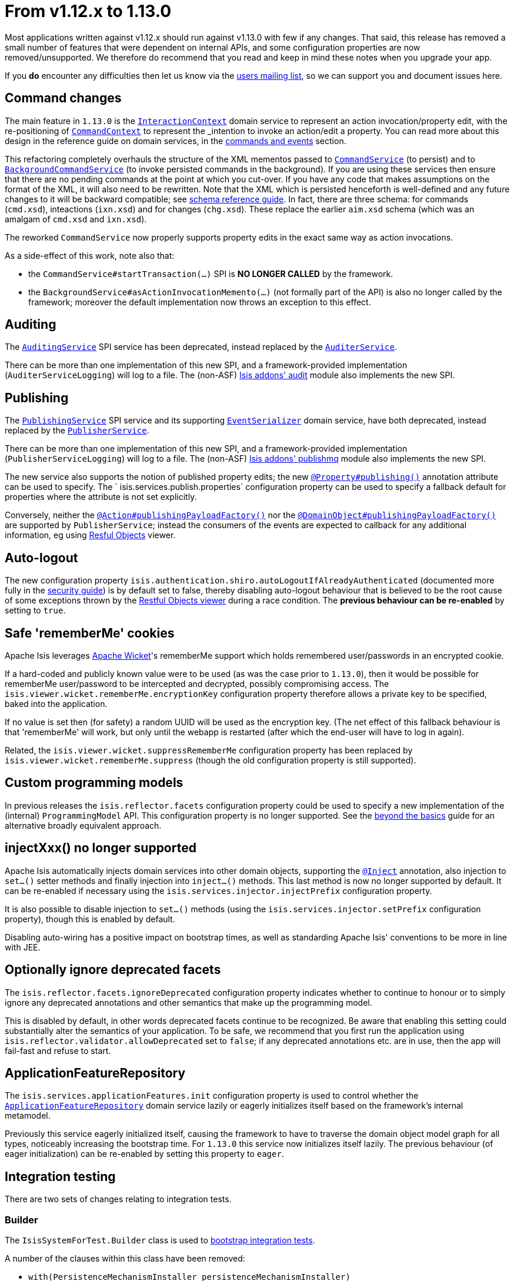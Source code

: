 [[_migration-notes_1.12.0-to-1.13.0]]
= From v1.12.x to 1.13.0
:Notice: Licensed to the Apache Software Foundation (ASF) under one or more contributor license agreements. See the NOTICE file distributed with this work for additional information regarding copyright ownership. The ASF licenses this file to you under the Apache License, Version 2.0 (the "License"); you may not use this file except in compliance with the License. You may obtain a copy of the License at. http://www.apache.org/licenses/LICENSE-2.0 . Unless required by applicable law or agreed to in writing, software distributed under the License is distributed on an "AS IS" BASIS, WITHOUT WARRANTIES OR  CONDITIONS OF ANY KIND, either express or implied. See the License for the specific language governing permissions and limitations under the License.
:_basedir: ../
:_imagesdir: images/



Most applications written against v1.12.x should run against v1.13.0 with few if any changes.  That said, this release
has removed a small number of features that were dependent on internal APIs, and some configuration properties are
now removed/unsupported.  We therefore do recommend that you read and keep in mind these notes when you upgrade your app.

If you *do* encounter any difficulties then let us know via the link:support.html[users mailing list], so we can
support you and document issues here.


== Command changes

The main feature in `1.13.0` is the xref:guides/rgsvc.adoc#_rgsvc_application-layer-api_InteractionContext[`InteractionContext`] domain service
to represent an action invocation/property edit, with the re-positioning of
xref:guides/rgsvc.adoc#_rgsvc_application-layer-api_CommandContext[`CommandContext`] to represent the _intention_ to invoke an action/edit a
property.  You can read more about this design in the reference guide on domain services, in the
xref:guides/rgsvc.adoc#__rgsvc_intro_commands-and-events[commands and events] section.

This refactoring completely overhauls the structure of the XML mementos passed to
xref:guides/rgsvc.adoc#_rgsvc_application-layer-spi_CommandService[`CommandService`] (to persist) and to
xref:guides/rgsvc.adoc#_rgsvc_application-layer-spi_BackgroundCommandService[`BackgroundCommandService`] (to invoke persisted commands in the
background).  If you are using these services then ensure that there are no pending commands at the point at which you
cut-over.  If you have any code that makes assumptions on the format of the XML, it will also need to be rewritten.
Note that the XML which is persisted henceforth is well-defined and any future changes to it will be backward
compatible; see xref:guides/rgcms.adoc#_rgcms_schema[schema reference guide].  In fact, there are three schema: for commands
(`cmd.xsd`), inteactions (`ixn.xsd`) and for changes (`chg.xsd`).  These replace the earlier `aim.xsd` schema (which
was an amalgam of `cmd.xsd` and `ixn.xsd`).

The reworked `CommandService` now properly supports property edits in the exact same way as action invocations.

As a side-effect of this work, note also that:

* the `CommandService#startTransaction(...)` SPI is *NO LONGER CALLED* by the framework.

* the `BackgroundService#asActionInvocationMemento(...)` (not formally part of the API) is also no longer called by the
framework; moreover the default implementation now throws an exception to this effect.


== Auditing

The xref:guides/rgsvc.adoc#_rgsvc_persistence-layer-spi_AuditingService[`AuditingService`] SPI service has been deprecated, instead replaced
by the xref:guides/rgsvc.adoc#_rgsvc_persistence-layer-spi_AuditerService[`AuditerService`].

There can be more than one implementation of this new SPI, and a framework-provided implementation
(`AuditerServiceLogging`) will log to a file.  The (non-ASF)
http://github.com/isisaddons/isis-module-audit[Isis addons' audit] module also implements the new SPI.


== Publishing

The xref:guides/rgsvc.adoc#_rgsvc_persistence-layer-spi_PublishingService[`PublishingService`] SPI service and its supporting
xref:guides/rgsvc.adoc#_rgsvc_persistence-layer-spi_EventSerializer[`EventSerializer`] domain service, have both deprecated, instead
replaced by the xref:guides/rgsvc.adoc#_rgsvc_persistence-layer-spi_PublisherService[`PublisherService`].

There can be more than one implementation of this new SPI, and a framework-provided implementation
(`PublisherServiceLogging`) will log to a file.  The (non-ASF)
http://github.com/isisaddons/isis-module-publishmq[Isis addons' publishmq] module also implements the new SPI.

The new service also supports the notion of published property edits; the new
xref:guides/rgant.adoc#_rgant_Property_publishing[`@Property#publishing()`] annotation attribute can be used to specify.  The `
isis.services.publish.properties` configuration property can be used to specify a fallback default for properties where
the attribute is not set explicitly.

Conversely, neither the xref:guides/rgant.adoc#_rgant_Action_publishingPayloadFactory[`@Action#publishingPayloadFactory()`]
nor the xref:guides/rgant.adoc#_rgant_DomainObject_publishingPayloadFactory[`@DomainObject#publishingPayloadFactory()`] are
supported by `PublisherService`; instead the consumers of the events are expected to callback for any additional
information, eg using xref:guides/ugvro.adoc#[Resful Objects] viewer.


== Auto-logout

The new configuration property `isis.authentication.shiro.autoLogoutIfAlreadyAuthenticated` (documented more fully in
the  xref:guides/ugsec.adoc#_ugsec_configuring-isis-to-use-shiro[security guide]) is by default set to false, thereby
disabling auto-logout behaviour that is believed to be the root cause of some exceptions thrown by the
xref:guides/ugvro.adoc#[Restful Objects viewer] during a race condition.  The *previous behaviour can be re-enabled* by setting
to `true`.


== Safe 'rememberMe' cookies

Apache Isis leverages link:http://wicket.apache.org[Apache Wicket]'s rememberMe support which holds remembered
user/passwords in an encrypted cookie.

If a hard-coded and publicly known value were to be used (as was the case prior to `1.13.0`), then it would be
possible for rememberMe user/password to be intercepted and decrypted, possibly compromising access.  The
`isis.viewer.wicket.rememberMe.encryptionKey` configuration property therefore allows a private key to be specified,
baked into the application.

If no value is set then (for safety) a random UUID will be used as the encryption key.  (The net effect of this
fallback behaviour is that 'rememberMe' will work, but only until the webapp is restarted (after which the end-user
will have to log in again).

Related, the `isis.viewer.wicket.suppressRememberMe` configuration property has been replaced by
`isis.viewer.wicket.rememberMe.suppress` (though the old configuration property is still supported).


== Custom programming models

In previous releases the `isis.reflector.facets` configuration property could be used to specify a new implementation
of the (internal) `ProgrammingModel` API.  This configuration property is no longer supported.  See the
xref:guides/ugbtb.adoc#_ugbtb_programming-model_finetuning[beyond the basics] guide for an alternative broadly equivalent
approach.



== injectXxx() no longer supported

Apache Isis automatically injects domain services into other domain objects, supporting the
xref:guides/rgant.adoc#_rgant-Inject[`@Inject`] annotation, also injection to `set...()` setter methods and finally injection
into `inject...()` methods.  This last method is now no longer supported by default.  It can be re-enabled if necessary
using the `isis.services.injector.injectPrefix` configuration property.

It is also possible to disable injection to `set...()` methods (using the `isis.services.injector.setPrefix`
configuration property), though this is enabled by default.

Disabling auto-wiring has a positive impact on bootstrap times, as well as standarding Apache Isis' conventions to be
more in line with JEE.


== Optionally ignore deprecated facets

The `isis.reflector.facets.ignoreDeprecated` configuration property indicates whether to continue to honour or to simply
ignore any deprecated annotations and other semantics that make up the programming model.

This is disabled by default, in other words deprecated facets continue to be recognized.  Be aware that enabling this
setting could substantially alter the semantics of your application.  To be safe, we recommend that you first run the
application using `isis.reflector.validator.allowDeprecated` set to `false`; if any deprecated annotations etc. are
in use, then the app will fail-fast and refuse to start.


== ApplicationFeatureRepository

The `isis.services.applicationFeatures.init` configuration property is used to control whether the
xref:guides/rgsvc.adoc#_rgsvc_metadata-api_ApplicationFeatureRepository[`ApplicationFeatureRepository`] domain service lazily or
eagerly initializes itself based on the framework's internal metamodel.

Previously this service eagerly initialized itself, causing the framework to have to traverse the domain object
model graph for all types, noticeably increasing the bootstrap time.  For `1.13.0` this service now initializes itself
lazily.  The previous behaviour (of eager initialization) can be re-enabled by setting this property to `eager`.



== Integration testing

There are two sets of changes relating to integration tests.

=== Builder

The `IsisSystemForTest.Builder` class is used to xref:guides/ugtst.adoc#_ugtst_integ-test-support_bootstrapping[bootstrap integration tests].

A number of the clauses within this class have been removed:

* `with(PersistenceMechanismInstaller persistenceMechanismInstaller)` +
+
Apache Isis has for many releases only supported a single implementation of persistence mechanism (JDO/DataNucleus),
so this builder method is redundant.

* `with(ProgrammingModel programmingModel)` +
+
Instead, use `AppManifest#getConfiguration()` to xref:guides/ugbtb.adoc#_ugbtb_programming-model_finetuning[include/exclude facets]

* `with(MetaModelValidator metaModelValidator)` +
+
Instead, use `AppManifest#getConfiguration()` to specify a xref:guides/ugbtb.adoc#_ugbtb_programming-model_custom-validator[custom validator].

* `withServicesIn(String... packagePrefixes)` and `withServices(Object... services)` +
+
Instead, use `AppManifest#getAdditionalServices()`

* `withFixtures(InstallableFixture... fixtures)` +
+
Instead, use `AppManifest#getFixtures()`


=== Centralizing configuration

Previously when bootstrapping the integration tests, the `IsisConfigurationForJdoIntegTests` was provided as a custom
implementation of `IsisConfiguration`, providing a number of configuration settings specifically for running
integration tests (eg run using an in-memory database).  This design split the responsiblity of providing the
configuration properties between that class and `AppManifest`.

A new `AppManifest.Util` helper class now allows these responsibilities to belong exlusively to the `AppManifest`.
For example:

[source,java]
----
public class DomainAppSystemInitializer {
    public static void initIsft() {
        IsisSystemForTest isft = IsisSystemForTest.getElseNull();
        if(isft == null) {
            isft = new IsisSystemForTest.Builder()
                    .withLoggingAt(org.apache.log4j.Level.INFO)
                    .with(new DomainAppAppManifest() {
                        @Override
                        public Map<String, String> getConfigurationProperties() {
                            final Map<String, String> map = Maps.newHashMap();
                            Util.withJavaxJdoRunInMemoryProperties(map);
                            Util.withDataNucleusProperties(map);
                            Util.withIsisIntegTestProperties(map);
                            return map;
                        }
                    })
                    .build();
            isft.setUpSystem();
            IsisSystemForTest.set(isft);
        }
    }
}
----


== web.xml

In the xref:guides/ugbtb.adoc#_ugbtb_web-xml[`web.xml`], the "isis.viewers" context-param is now ignored.  Instead the
`viewer_wicket.properties` and `viewer_restfulobjects.properties` will both be loaded if present (but neither need be present).



== `HasTransactionId` mixin

The xref:guides/rgcms.adoc#_rgcms_classes_mixins_HasTransactionId[`HasTransactionId`] mixin interface has subtly changed its
meaning (and is now somewhat mis-named).  Prior to `1.13.0`, this identifier was the GUID of the Isis transaction in
which the object was created.  As of `1.13.0`, this identifier actually is for the request/interaction (as per the new
xref:guides/rgsvc.adoc#_rgsvc_application-layer-api_InteractionContext[`InteractionContext`] service) in which the object was created.



== Notable new features

The following are new features so do not impact in themselves impact any migration effort, but you may wish to start
taking advantage of once you have upgraded.

* `@Nullable` annotation +
+
The xref:guides/rgant.adoc#_rgant_Nullable[`@Nullable`] annotation can now be used to specify the optionality of properties
and parameters.

* `ActionDomainEvent` for mixins +
+
Previously it was not possible to discover the mixed-in domain object when an `ActionDomainEvent` was raised by a
mixin action.  This is now possible, through the xref:guides/rgcms.adoc#_rgcms_classes_domainevent_ActionDomainEvent[`mixedIn()`] method.

* `Blob` and `Clob` file types +
+
The xref:guides/rgant.adoc#_rgant_Property_fileAccept[`@Property#fileAccept()`] and
xref:guides/rgant.adoc#_rgant_Parameter_fileAccept[`@Parameter#fileAccept()`] annotation attributes can be used to hint at
the file type to upload for a blob or clob.

* Live reloading +
+
The `isis.viewer.wicket.liveReloadUrl` configuration property allows live reloading of objects if the layout is updated,
reducing feedback times.  Further guidance on setting this up can be found
xref:guides/dg.adoc#__dg_ide_intellij_advanced_gradle-liveReload[here].

* Docker support +
+
The `overrides.properties` configuration file, if present, is loaded last as the configuration property file, with
its contents overriding any previously defined configuration properties.  This simple idea makes it easy to create Docker
container images; see xref:guides/ugbtb.adoc#_ugbtb_deployment_docker[here] for further discussion.

